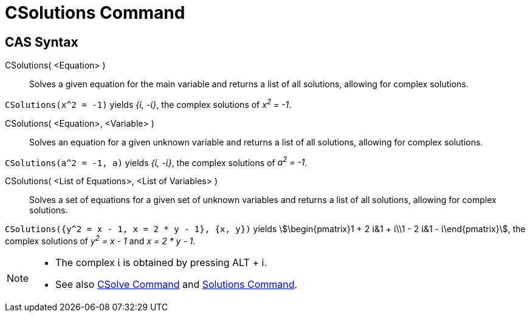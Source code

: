 = CSolutions Command
:page-en: commands/CSolutions
ifdef::env-github[:imagesdir: /en/modules/ROOT/assets/images]

== CAS Syntax

CSolutions( <Equation> )::
  Solves a given equation for the main variable and returns a list of all solutions, allowing for complex solutions.

[EXAMPLE]
====

`++CSolutions(x^2 = -1)++` yields _{ί, -ί}_, the complex solutions of _x^2^ = -1_.

====

CSolutions( <Equation>, <Variable> )::
  Solves an equation for a given unknown variable and returns a list of all solutions, allowing for complex solutions.

[EXAMPLE]
====

`++CSolutions(a^2 = -1, a)++` yields _{ί, -ί}_, the complex solutions of _a^2^ = -1_.

====

CSolutions( <List of Equations>, <List of Variables> )::
  Solves a set of equations for a given set of unknown variables and returns a list of all solutions, allowing for
  complex solutions.

[EXAMPLE]
====

`++CSolutions({y^2 = x - 1, x = 2 * y - 1}, {x, y})++` yields stem:[\begin{pmatrix}1 + 2 ί&1 + ί\\1 - 2 ί&1 -
ί\end{pmatrix}], the complex solutions of _y^2^ = x - 1_ and _x = 2 * y - 1_.

====

[NOTE]
====

* The complex ί is obtained by pressing [.kcode]#ALT# + [.kcode]#i#.
* See also xref:/commands/CSolve.adoc[CSolve Command] and xref:/commands/Solutions.adoc[Solutions Command].

====
